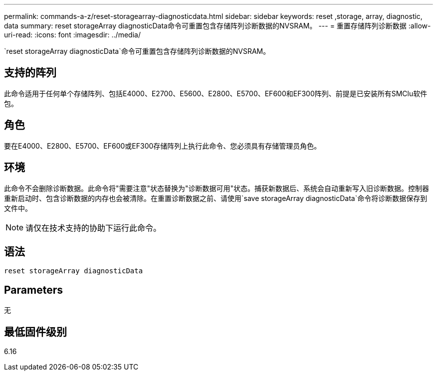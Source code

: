 ---
permalink: commands-a-z/reset-storagearray-diagnosticdata.html 
sidebar: sidebar 
keywords: reset ,storage, array, diagnostic, data 
summary: reset storageArray diagnosticData命令可重置包含存储阵列诊断数据的NVSRAM。 
---
= 重置存储阵列诊断数据
:allow-uri-read: 
:icons: font
:imagesdir: ../media/


[role="lead"]
`reset storageArray diagnosticData`命令可重置包含存储阵列诊断数据的NVSRAM。



== 支持的阵列

此命令适用于任何单个存储阵列、包括E4000、E2700、E5600、E2800、E5700、EF600和EF300阵列、前提是已安装所有SMClu软件包。



== 角色

要在E4000、E2800、E5700、EF600或EF300存储阵列上执行此命令、您必须具有存储管理员角色。



== 环境

此命令不会删除诊断数据。此命令将"需要注意"状态替换为"诊断数据可用"状态。捕获新数据后、系统会自动重新写入旧诊断数据。控制器重新启动时、包含诊断数据的内存也会被清除。在重置诊断数据之前、请使用`save storageArray diagnosticData`命令将诊断数据保存到文件中。

[NOTE]
====
请仅在技术支持的协助下运行此命令。

====


== 语法

[source, cli]
----
reset storageArray diagnosticData
----


== Parameters

无



== 最低固件级别

6.16
